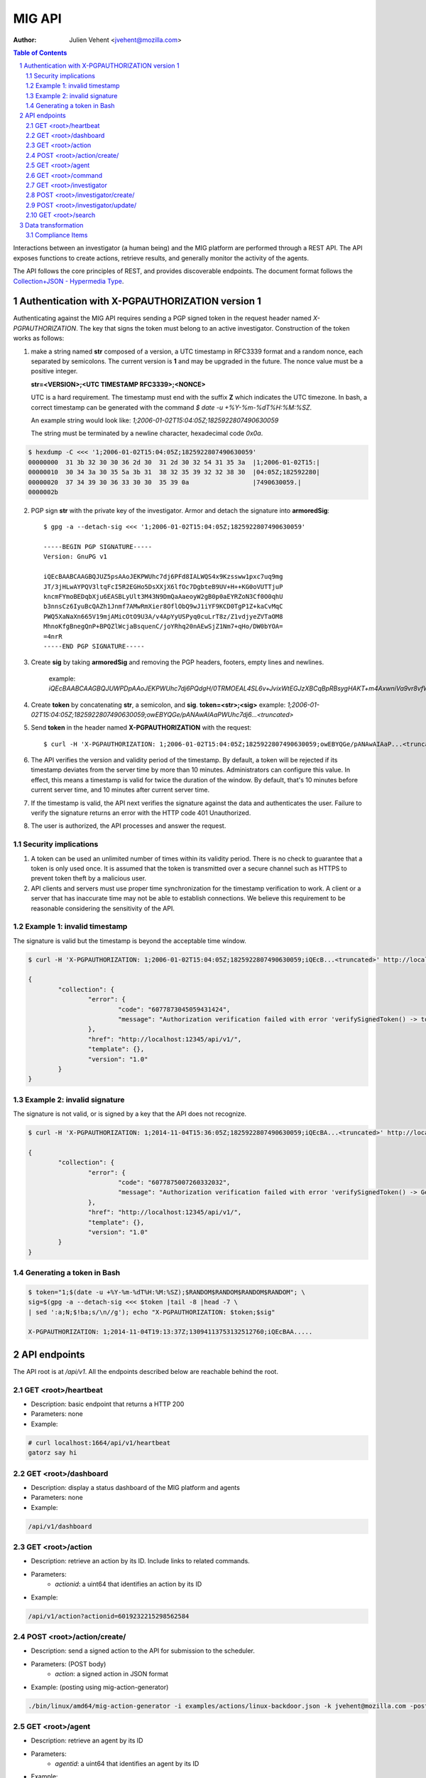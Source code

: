 =======
MIG API
=======
:Author: Julien Vehent <jvehent@mozilla.com>

.. sectnum::
.. contents:: Table of Contents

Interactions between an investigator (a human being) and the MIG platform are
performed through a REST API. The API exposes functions to create actions,
retrieve results, and generally monitor the activity of the agents.

The API follows the core principles of REST, and provides discoverable
endpoints. The document format follows the `Collection+JSON - Hypermedia Type
<http://amundsen.com/media-types/collection/>`_.

Authentication with X-PGPAUTHORIZATION version 1
------------------------------------------------

Authenticating against the MIG API requires sending a PGP signed token in the
request header named `X-PGPAUTHORIZATION`. The key that signs the token must
belong to an active investigator. Construction of the token works as follows:

1. make a string named **str** composed of a version, a UTC timestamp in RFC3339 format
   and a random nonce, each separated by semicolons. The current version is **1**
   and may be upgraded in the future. The nonce value must be a positive integer.

   **str=<VERSION>;<UTC TIMESTAMP RFC3339>;<NONCE>**

   UTC is a hard requirement. The timestamp must end with the suffix **Z**
   which indicates the UTC timezone. In bash, a correct timestamp can be
   generated with the command `$ date -u +%Y-%m-%dT%H:%M:%SZ`.

   An example string would look like: `1;2006-01-02T15:04:05Z;1825922807490630059`

   The string must be terminated by a newline character, hexadecimal code `0x0a`.

.. code:: bash

	$ hexdump -C <<< '1;2006-01-02T15:04:05Z;1825922807490630059'
	00000000  31 3b 32 30 30 36 2d 30  31 2d 30 32 54 31 35 3a  |1;2006-01-02T15:|
	00000010  30 34 3a 30 35 5a 3b 31  38 32 35 39 32 32 38 30  |04:05Z;182592280|
	00000020  37 34 39 30 36 33 30 30  35 39 0a                 |7490630059.|
	0000002b

2. PGP sign **str** with the private key of the investigator. Armor and detach
   the signature into **armoredSig**::

	$ gpg -a --detach-sig <<< '1;2006-01-02T15:04:05Z;1825922807490630059'

	-----BEGIN PGP SIGNATURE-----
	Version: GnuPG v1

	iQEcBAABCAAGBQJUZ5psAAoJEKPWUhc7dj6PFd8IALWQS4x9Kzssww1pxc7uq9mg
	JT/3jHLwAYPQV3ltqFcI5R2EGHo5DsXXjX6lfOc7DgbteB9UV+H++KG0oVUTTjuP
	kncmFYmoBEDqbXju6EASBLyUlt3M43N9DmQaAaeoyW2gB0p0aEYRZoN3Cf0O0qhU
	b3nnsCz6IyuBcQAZh1Jnmf7AMwRmXier8OflObQ9wJ1iYF9KCD0TgP1Z+kaCvMqC
	PWQ5XaNaXn665V19mjAMicOtO9U3A/v4ApYyUSPyq0cuLrT8z/Z1vdjyeZVTaOM8
	MhnoKfgBnegQnP+BPQZlWcjaBsquenC/joYRhq20nAEwSjZ1Nm7+qHo/DW0bYOA=
	=4nrR
	-----END PGP SIGNATURE-----

3. Create **sig** by taking **armoredSig** and removing the PGP headers, footers,
   empty lines and newlines.

	example: `iQEcBAABCAAGBQJUWPDpAAoJEKPWUhc7dj6PQdgH/0TRMOEAL4SL6v+JvixWtEGJzXBCqBpRBsygHAKT+m4AxwniVa9vr8vfWm14eFpZTGdlDx39Ko+tdFoHn5Z1yKEeQWEQYXqhneAnv0pYR1aIjXM8MY63TNePWBZxUerlRkjv2IH16/W5aBrbOctOxEs1BKuN2pd4Hgubr+2f43gcRcWW+Ww/5Fyg1lKzH8jP84uqiIT8wQOdBrwUkgRdSdfMQbYFjsgY57G+ZsMobNhhlFedgKuZShJCd+G1GlwsfZPsZOSLmVZahI7wjR3vckCJ66eff3e/xX7Gt0zGGa5i1dgH5Q6TSjRGRBE37FwD4C6fycUEuy9yKI7iFziw33Y==k6gT`

4. Create **token** by concatenating **str**, a semicolon, and **sig**.
   **token=<str>;<sig>**
   example: `1;2006-01-02T15:04:05Z;1825922807490630059;owEBYQGe/pANAwAIAaPWUhc7dj6...<truncated>`

5. Send **token** in the header named **X-PGPAUTHORIZATION** with the request::

	$ curl -H 'X-PGPAUTHORIZATION: 1;2006-01-02T15:04:05Z;1825922807490630059;owEBYQGe/pANAwAIAaP...<truncated>' localhost:12345/api/v1/

6. The API verifies the version and validity period of the timestamp. By default, a
   token will be rejected if its timestamp deviates from the server time by more
   than 10 minutes. Administrators can configure this value. In effect, this
   means a timestamp is valid for twice the duration of the window. By default,
   that's 10 minutes before current server time, and 10 minutes after current
   server time.

7. If the timestamp is valid, the API next verifies the signature against the data
   and authenticates the user. Failure to verify the signature returns an error
   with the HTTP code 401 Unauthorized.

8. The user is authorized, the API processes and answer the request.

Security implications
~~~~~~~~~~~~~~~~~~~~~

1. A token can be used an unlimited number of times within its validity period.
   There is no check to guarantee that a token is only used once. It is
   assumed that the token is transmitted over a secure channel such as HTTPS to
   prevent token theft by a malicious user.

2. API clients and servers must use proper time synchronization for the timestamp
   verification to work. A client or a server that has inaccurate time may not be
   able to establish connections. We believe this requirement to be reasonable
   considering the sensitivity of the API.

Example 1: invalid timestamp
~~~~~~~~~~~~~~~~~~~~~~~~~~~~

The signature is valid but the timestamp is beyond the acceptable time window.

.. code:: bash

	$ curl -H 'X-PGPAUTHORIZATION: 1;2006-01-02T15:04:05Z;1825922807490630059;iQEcB...<truncated>' http://localhost:12345/api/v1/

	{
		"collection": {
			"error": {
				"code": "6077873045059431424",
				"message": "Authorization verification failed with error 'verifySignedToken() -> token timestamp is not within acceptable time limits'"
			},
			"href": "http://localhost:12345/api/v1/",
			"template": {},
			"version": "1.0"
		}
	}

Example 2: invalid signature
~~~~~~~~~~~~~~~~~~~~~~~~~~~~

The signature is not valid, or is signed by a key that the API does not
recognize.

.. code:: bash

	$ curl -H 'X-PGPAUTHORIZATION: 1;2014-11-04T15:36:05Z;1825922807490630059;iQEcBA...<truncated>' http://localhost:12345/api/v1/

	{
		"collection": {
			"error": {
				"code": "6077875007260332032",
				"message": "Authorization verification failed with error 'verifySignedToken() -> GetFingerprintFromSignature() -> openpgp: invalid signature: hash tag doesn't match'"
			},
			"href": "http://localhost:12345/api/v1/",
			"template": {},
			"version": "1.0"
		}
	}

Generating a token in Bash
~~~~~~~~~~~~~~~~~~~~~~~~~~

.. code::

	$ token="1;$(date -u +%Y-%m-%dT%H:%M:%SZ);$RANDOM$RANDOM$RANDOM$RANDOM"; \
	sig=$(gpg -a --detach-sig <<< $token |tail -8 |head -7 \
	| sed ':a;N;$!ba;s/\n//g'); echo "X-PGPAUTHORIZATION: $token;$sig"

	X-PGPAUTHORIZATION: 1;2014-11-04T19:13:37Z;13094113753132512760;iQEcBAA.....

API endpoints
-------------

The API root is at `/api/v1`. All the endpoints described below are reachable
behind the root.

GET <root>/heartbeat
~~~~~~~~~~~~~~~~~~~~
* Description: basic endpoint that returns a HTTP 200
* Parameters: none
* Example:

.. code:: bash

	# curl localhost:1664/api/v1/heartbeat
	gatorz say hi

GET <root>/dashboard
~~~~~~~~~~~~~~~~~~~~
* Description: display a status dashboard of the MIG platform and agents
* Parameters: none
* Example:

.. code:: bash

	/api/v1/dashboard

GET <root>/action
~~~~~~~~~~~~~~~~~
* Description: retrieve an action by its ID. Include links to related commands.
* Parameters:
	- `actionid`: a uint64 that identifies an action by its ID
* Example:

.. code:: bash

	/api/v1/action?actionid=6019232215298562584

POST <root>/action/create/
~~~~~~~~~~~~~~~~~~~~~~~~~~
* Description: send a signed action to the API for submission to the scheduler.
* Parameters: (POST body)
	- `action`: a signed action in JSON format

* Example: (posting using mig-action-generator)

.. code:: bash

	./bin/linux/amd64/mig-action-generator -i examples/actions/linux-backdoor.json -k jvehent@mozilla.com -posturl=http://localhost:1664/api/v1/action/create/

GET <root>/agent
~~~~~~~~~~~~~~~~
* Description: retrieve an agent by its ID
* Parameters:
	- `agentid`: a uint64 that identifies an agent by its ID
* Example:

.. code:: bash

	/api/v1/agent?agentid=6074883012002259968

GET <root>/command
~~~~~~~~~~~~~~~~~~
* Description: retrieve a command by its ID. Include link to related action.
* Parameters:
	- `commandid`: a uint64 that identifies a command by its ID
* Example:

.. code:: bash

	/api/v1/command?commandid=6019232259520546404

GET <root>/investigator
~~~~~~~~~~~~~~~~~~~~~~~
* Description: retrieve an investigator by its ID. Include link to the
  investigator's action history.
* Parameters:
	- `investigatorid`: a uint64 that identifies a command by its ID
* Example:

.. code:: bash

	/api/v1/investigator?investigatorid=1

POST <root>/investigator/create/
~~~~~~~~~~~~~~~~~~~~~~~~~~~~~~~~
* Description: create a new investigator in the database
* Parameters: (POST body)
	- `name`: string that represents the full name
	- `publickey`: armored GPG public key
* Example:

.. code:: bash

	$ gpg --export -a --export-options export-minimal bob_kelso@example.net > /tmp/bobpubkey

	$ curl -iv -F "name=Bob Kelso" -F publickey=@/tmp/pubkey
	http://localhost:1664/api/v1/investigator/create/

POST <root>/investigator/update/
~~~~~~~~~~~~~~~~~~~~~~~~~~~~~~~~
* Description: update an existing investigator in the database
* Parameters: (PUT body)
	- `id`: investigator id, to identify the target investigator
	- `status`: new status of the investigator, to be updated
* Example:

.. code:: bash

	$ curl -iv -X POST -d id=1234 -d status=disabled http://localhost:1664/api/v1/investigator/update/

GET <root>/search
~~~~~~~~~~~~~~~~~
* Description: search for actions, commands, agents or investigators.
* Parameters:
	- `type`: define the type of item returned by the search.
	  Valid types are: `action`, `command`, `agent` or `investigator`.

		- `action`: (default) return a list of actions
		- `command`: return a list of commands
		- `agent`: return a list of agents that have shown activity
		- `investigator`: return a list of investigators that have show activity

	- `actionid`: filter results on numeric action ID

	- `actionname`: filter results on string action name, accept `ILIKE` pattern

	- `after`: return results recorded after this RFC3339 date, depends on type:

		- `action`: select actions with a `validfrom` date greater than
		  `after`. Default is last 7 days.
		- `agent`: select agents that have sent a heartbeat since `after`.
		  Default is last 7 days.
		- `command`: select commands with a `starttime` date greated than
		  `after`. Default is last 7 days.
		- `investigator`: select investigators with a `createdat` date greater
		  than `after`. Default is last 1,000 years.

	- `agentid`: filter results on the agent ID

	- `agentname`: filter results on string agent name, accept `ILIKE` pattern

	- `before`: return results recorded before this RFC3339 date. If not defined,
	  default is to retrieve results until now.

		- `action`: select actions with a `expireafter` date lower than `before`
		- `agent`: select agents that have sent a heartbeat priot to `before`
		- `command`: select commands with a `starttime` date lower than `before`
		- `investigator`: select investigators with a `lastmodified` date lower
		  than `before`

	- `commandid`: filter results on the command ID

	- `foundanything`: filter commands on the `foundanything` boolean of their
	  results (only for type `command`, as it requires looking into results)

	- `investigatorid`: filter results on the investigator ID

	- `investigatorname`: filter results on string investigator name, accept
	  `ILIKE` pattern

	- `limit`: limit the number of results to 10,000 by default

	- `report`: if set, return results in the given report format (see
	  **compliance items** below)

	- `status`: filter on internal status, accept `ILIKE` pattern.
	  Status depends on the type. Below are the available statuses per type:

		- `action`: init, preparing, invalid, inflight, completed
		- `agent`: online, upgraded, destroyed, offline
		- `command`: prepared, sent, success, timeout, cancelled, expired, failed
		- `investigator`: active, disabled

	- `target`: returns agents that match a target query (only for `agent` type)

	- `threatfamily`: filter results of the threat family of the action, accept
	  `ILIKE` pattern (only for types `command` and `action`)

**`ILIKE` pattern**

Some search parameters accept Postgres's pattern matching syntax. For these
parameters, the value is used as a SQL `ILIKE` search pattern, as described in
`Postgres's documentation
<http://www.postgresql.org/docs/9.4/static/functions-matching.html>`_.

Note: URL encoding transform the **%** character into **%25**, its ASCII value.

* Examples:

Generate a compliance report from `compliance` action ran over the last 24
hours. For more information on the `compliance` format, see section 2.

.. code:: bash

	/api/v1/search?type=command&threatfamily=compliance&status=done
	&report=complianceitems&limit=100000
	&after=2014-05-30T00:00:00-04:00&before=2014-05-30T23:59:59-04:00

List the agents that have sent a heartbeat in the last hour.

.. code:: bash

	/api/v1/search?type=agent&after=2014-05-30T15:00:00-04:00&limit=200

Find actions ran between two dates (limited to 10 results as is the default).

.. code:: bash

	/api/v1/search?type=action&status=sent
	&after=2014-05-01T00:00:00-00:00&before=2014-05-30T00:00:00-00:00

Find the last 10 commands signed by an investigator identified by name.

.. code:: bash

	/api/v1/search?investigatorname=%25bob%25smith%25&limit=10&type=command


Data transformation
-------------------
The API implements several data transformation functions between the base
format of `action` and `command`, and reporting formats.

Compliance Items
~~~~~~~~~~~~~~~~
The compliance item format is used to measure the compliance of a target with
particular requirement. A single compliance item represent the compliance of
one target (host) with one check (test + value).

In MIG, an `action` can contain compliance checks. An `action` creates one
`command` per `agent`. Upon completion, the agent stores the results in the
`command.results`. To visualize the results of an action, an investigator must
look at the results of each command generated by that action.

To generate compliance items, the API takes the results from commands, and
creates one item per result. Therefore, a single action that creates hundreds of
commands could, in turn, generate thousands of compliance items.

The format for compliance items is simple, to be easily graphed and aggregated.

.. code:: javascript

	{
		"target": "agents.name='server1.prod.example.net'",
		"policy": {
			"level": "medium",
			"name": "system",
			"url": "https://link.to.compliance.reference/index.html"
		},
		"check": {
			"description": "compliance check for openssh",
			"location": "/etc/ssh/sshd_config",
			"name": "check for verbose logging (logs fingerprints)",
			"test": {
				"type": "regex",
				"value": "(?i)^loglevel verbose$"
			}
		},
		"compliance": true,
		"link": "http://localhost:1664/api/v1/command?commandid=6019232265601776819",
		"timestamp": "2014-05-30T14:55:41.907745Z"
	}

When using the parameter `&report=complianceitems`, the `search` endpoint of the API
will generate a list of compliance items from the results of the search.
